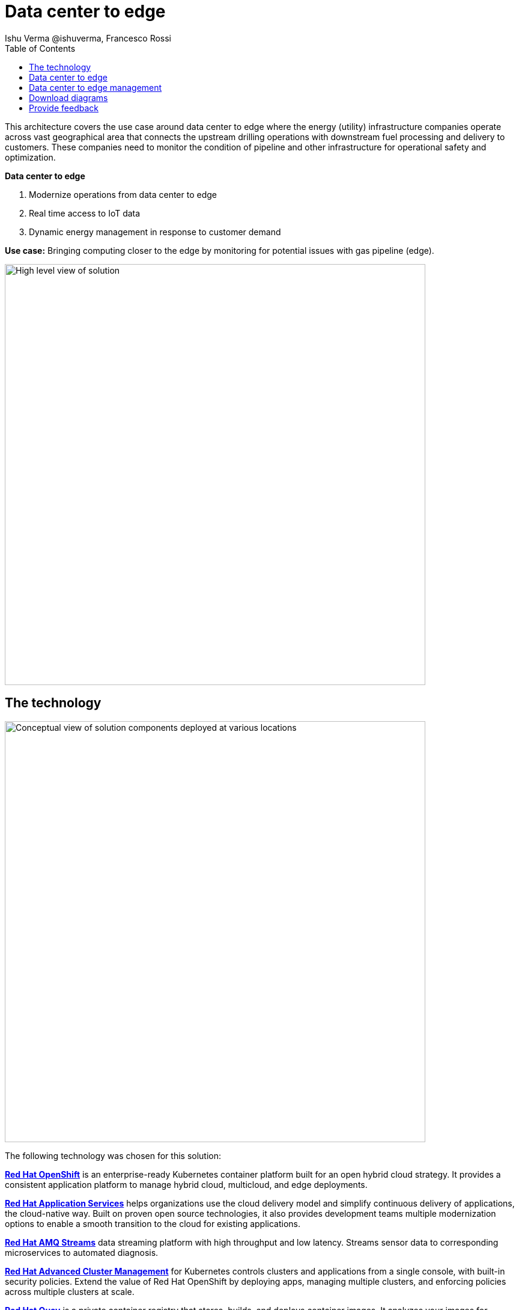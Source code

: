 = Data center to edge
 Ishu Verma  @ishuverma, Francesco Rossi
:homepage: https://gitlab.com/osspa/portfolio-architecture-examples
:imagesdir: images
:icons: font
:source-highlighter: prettify
:toc: left
:toclevels: 5

This architecture covers the use case around data center to edge where the energy (utility) infrastructure companies
operate across vast geographical area that connects the upstream drilling operations with downstream fuel processing
and delivery to customers. These companies need to monitor the condition of pipeline and other infrastructure for
operational safety and optimization.

====
*Data center to edge*

. Modernize operations from data center to edge
. Real time access to IoT data
. Dynamic energy management in response to customer demand
====

*Use case:* Bringing computing closer to the edge by monitoring for potential issues with gas pipeline (edge).

--
image:https://gitlab.com/osspa/portfolio-architecture-examples/-/raw/main/images/intro-marketectures/datacenter-to-edge-marketing-slide.png[alt="High level view of solution", width=700]
--

== The technology
--
image:https://gitlab.com/osspa/portfolio-architecture-examples/-/raw/main/images/logical-diagrams/datacenter-to-edge-ld.png[alt="Conceptual view of solution components deployed at various locations", width=700]
--

The following technology was chosen for this solution:

====
https://www.redhat.com/en/technologies/cloud-computing/openshift/try-it?intcmp=7013a00000318EWAAY[*Red Hat OpenShift*] is an enterprise-ready Kubernetes container platform built for an open hybrid cloud strategy.
It provides a consistent application platform to manage hybrid cloud, multicloud, and edge deployments.

https://www.redhat.com/en/products/middleware?intcmp=7013a00000318EWAAY[*Red Hat Application Services*] helps organizations use the cloud delivery model and simplify continuous delivery of
applications, the cloud-native way. Built on proven open source technologies, it also provides development teams
multiple modernization options to enable a smooth transition to the cloud for existing applications.

https://catalog.redhat.com/software/operators/detail/5ef20efd46bc301a95a1e9a4?intcmp=7013a00000318EWAAY[*Red Hat AMQ Streams*] data streaming platform with high throughput and low latency. Streams sensor data to corresponding microservices to automated diagnosis.

https://www.redhat.com/en/technologies/management/advanced-cluster-management?intcmp=7013a00000318EWAAY[*Red Hat Advanced Cluster Management*] for Kubernetes controls clusters and applications from a single console, with
built-in security policies. Extend the value of Red Hat OpenShift by deploying apps, managing multiple clusters, and
enforcing policies across multiple clusters at scale.

https://www.redhat.com/en/technologies/cloud-computing/quay?intcmp=7013a00000318EWAAY[*Red Hat Quay*] is a private container registry that stores, builds, and deploys container images. It analyzes your
images for security vulnerabilities, identifying potential issues that can help you mitigate security risks.

https://www.redhat.com/en/technologies/cloud-computing/openshift-data-foundation?intcmp=7013a00000318EWAAY[*Red Hat OpenShift Data Foundations*] is software-defined storage for containers. Engineered as the data and storage
services platform for Red Hat OpenShift, Red Hat OpenShift Data Foundation helps teams develop and deploy applications
quickly and efficiently across clouds.

https://www.redhat.com/en/technologies/linux-platforms/enterprise-linux?intcmp=7013a00000318EWAAY[*Red Hat Enterprise Linux*] is the world’s leading enterprise Linux platform. It’s an open source operating system
(OS). It’s the foundation from which you can scale existing apps—and roll out emerging technologies—across bare-metal,
virtual, container, and all types of cloud environments.
====

== Data center to edge
--
image:https://gitlab.com/osspa/portfolio-architecture-examples/-/raw/main/images/schematic-diagrams/datacenter-to-edge-data-sd.png[alt="Data interaction of centralized and edge components", width=700]
--

At the edge locations, the telemetry data from sensors is transmitted Edge Microservice application for protocol conversion/normalization and then forwarded to Red Hat AMQ message broker, which then routes it to Message Gateway which is a SpringBoot application for sending this data to the core data center.

At the core data center, the edge data event stream is received by
Red Hat AMQ Streams and sent to Core Microservices for further processing. The container and non-container storage components provide long term persistent storage. The data is stored into SQL and no-SQL databases for further access.


== Data center to edge management
--
image:https://gitlab.com/osspa/portfolio-architecture-examples/-/raw/main/images/schematic-diagrams/datacenter-to-edge-management-sd.png[alt="Cluster and applicationnlifecycle management using ACM and DevOps", width=700]
--

In order to centrally manage the geographically dispersed edge clusters, a consistent approach is needed. Red Hat ACM provides cluster lifecycle management for edge and centralized clusters. For DevOps, the OpenShift Pipelines enables the CI/CD workflow with the containerized applications delivered to Red Hat Quay image registry in the cloud. The application monitoring provided by Dynatrace enables the application optimization across edge and core sites.

== Download diagrams
View and download all of the diagrams above in our open source tooling site.
--
https://www.redhat.com/architect/portfolio/tool/index.html?#gitlab.com/osspa/portfolio-architecture-examples/-/raw/main/diagrams/datacenter-to-edge.drawio[[Open Diagrams]]
--

== Provide feedback
You can offer to help correct or enhance this architecture by filing an https://gitlab.com/osspa/portfolio-architecture-examples/-/blob/main/datacenter-to-edge.adoc[issue or submitting a merge request against this Portfolio Architecture product in our GitLab repositories].
